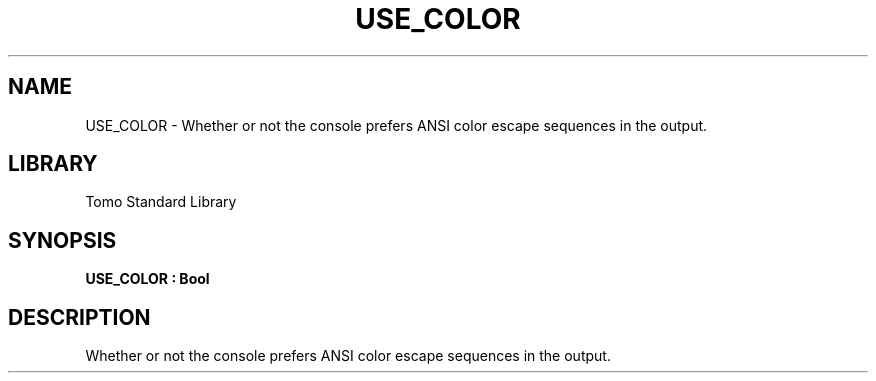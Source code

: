 '\" t
.\" Copyright (c) 2025 Bruce Hill
.\" All rights reserved.
.\"
.TH USE_COLOR 3 2025-04-19T14:48:15.710142 "Tomo man-pages"
.SH NAME
USE_COLOR \- Whether or not the console prefers ANSI color escape sequences in the output.

.SH LIBRARY
Tomo Standard Library
.SH SYNOPSIS
.nf
.BI USE_COLOR\ :\ Bool
.fi

.SH DESCRIPTION
Whether or not the console prefers ANSI color escape sequences in the output.

